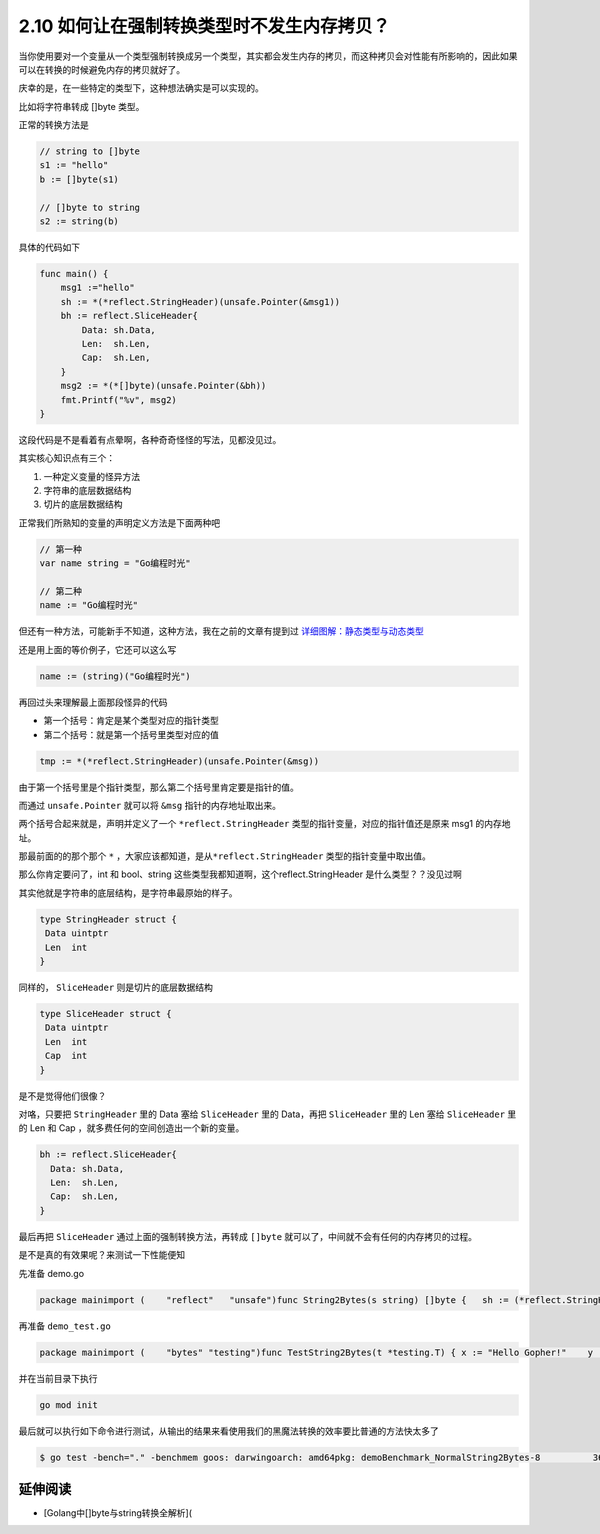 2.10 如何让在强制转换类型时不发生内存拷贝？
===========================================

当你使用要对一个变量从一个类型强制转换成另一个类型，其实都会发生内存的拷贝，而这种拷贝会对性能有所影响的，因此如果可以在转换的时候避免内存的拷贝就好了。

庆幸的是，在一些特定的类型下，这种想法确实是可以实现的。

比如将字符串转成 []byte 类型。

正常的转换方法是

.. code:: go

   // string to []byte
   s1 := "hello"
   b := []byte(s1)

   // []byte to string
   s2 := string(b)

具体的代码如下

.. code:: go

   func main() {
       msg1 :="hello"
       sh := *(*reflect.StringHeader)(unsafe.Pointer(&msg1))
       bh := reflect.SliceHeader{
           Data: sh.Data,
           Len:  sh.Len,
           Cap:  sh.Len,
       }
       msg2 := *(*[]byte)(unsafe.Pointer(&bh))
       fmt.Printf("%v", msg2)
   }

这段代码是不是看着有点晕啊，各种奇奇怪怪的写法，见都没见过。

其实核心知识点有三个：

1. 一种定义变量的怪异方法
2. 字符串的底层数据结构
3. 切片的底层数据结构

正常我们所熟知的变量的声明定义方法是下面两种吧

.. code:: go

   // 第一种
   var name string = "Go编程时光"

   // 第二种
   name := "Go编程时光"

但还有一种方法，可能新手不知道，这种方法，我在之前的文章有提到过
`详细图解：静态类型与动态类型 <https://golang.iswbm.com/c02/c02_09.html>`__

还是用上面的等价例子，它还可以这么写

.. code:: go

   name := (string)("Go编程时光")

再回过头来理解最上面那段怪异的代码

-  第一个括号：肯定是某个类型对应的指针类型
-  第二个括号：就是第一个括号里类型对应的值

.. code:: go

   tmp := *(*reflect.StringHeader)(unsafe.Pointer(&msg))

由于第一个括号里是个指针类型，那么第二个括号里肯定要是指针的值。

而通过 ``unsafe.Pointer`` 就可以将 ``&msg`` 指针的内存地址取出来。

两个括号合起来就是，声明并定义了一个 ``*reflect.StringHeader``
类型的指针变量，对应的指针值还是原来 msg1 的内存地址。

那最前面的的那个那个 ``*``
，大家应该都知道，是从\ ``*reflect.StringHeader``
类型的指针变量中取出值。

那么你肯定要问了，int 和 bool、string
这些类型我都知道啊，这个reflect.StringHeader 是什么类型？？没见过啊

其实他就是字符串的底层结构，是字符串最原始的样子。

.. code:: go

   type StringHeader struct {
    Data uintptr
    Len  int
   }

同样的， ``SliceHeader`` 则是切片的底层数据结构

.. code:: go

   type SliceHeader struct {
    Data uintptr
    Len  int
    Cap  int
   }

是不是觉得他们很像？

对咯，只要把 ``StringHeader`` 里的 Data 塞给 ``SliceHeader`` 里的
Data，再把 ``SliceHeader`` 里的 Len 塞给 ``SliceHeader`` 里的 Len 和 Cap
，就多费任何的空间创造出一个新的变量。

.. code:: go

   bh := reflect.SliceHeader{
     Data: sh.Data,
     Len:  sh.Len,
     Cap:  sh.Len,
   }

最后再把 ``SliceHeader`` 通过上面的强制转换方法，再转成 ``[]byte``
就可以了，中间就不会有任何的内存拷贝的过程。

是不是真的有效果呢？来测试一下性能便知

先准备 demo.go

.. code:: go

   package mainimport (    "reflect"   "unsafe")func String2Bytes(s string) []byte {   sh := (*reflect.StringHeader)(unsafe.Pointer(&s))   bh := reflect.SliceHeader{      Data: sh.Data,      Len:  sh.Len,       Cap:  sh.Len,   }   return *(*[]byte)(unsafe.Pointer(&bh))}

再准备 ``demo_test.go``

.. code:: go

   package mainimport (    "bytes" "testing")func TestString2Bytes(t *testing.T) { x := "Hello Gopher!"    y := String2Bytes(x)    z := []byte(x)  if !bytes.Equal(y, z) {     t.Fail()    }}// 测试标准转换[]byte性能func Benchmark_NormalString2Bytes(b *testing.B) {    x := "Hello Gopher! Hello Gopher! Hello Gopher!"    for i := 0; i < b.N; i++ {      _ = []byte(x)   }}// 测试强转换string到[]byte性能func Benchmark_String2Bytes(b *testing.B) {    x := "Hello Gopher! Hello Gopher! Hello Gopher!"    for i := 0; i < b.N; i++ {      _ = String2Bytes(x) }}

并在当前目录下执行

.. code:: go

   go mod init

最后就可以执行如下命令进行测试，从输出的结果来看使用我们的黑魔法转换的效率要比普通的方法快太多了

.. code:: shell

   $ go test -bench="." -benchmem goos: darwingoarch: amd64pkg: demoBenchmark_NormalString2Bytes-8          36596674                28.5 ns/op            48 B/op          1 allocs/opBenchmark_String2Bytes-8                1000000000               0.253 ns/op           0 B/op          0 allocs/op

延伸阅读
--------

-  [Golang中[]byte与string转换全解析](
